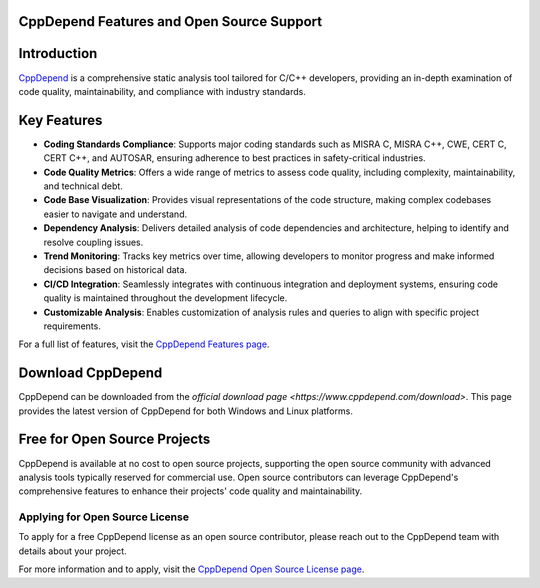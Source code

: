 CppDepend Features and Open Source Support
==========================================

Introduction
============
`CppDepend <https://www.cppdepend.com/>`_ is a comprehensive static analysis tool tailored for C/C++ developers, providing an in-depth examination of code quality, maintainability, and compliance with industry standards.

Key Features
============
- **Coding Standards Compliance**: Supports major coding standards such as MISRA C, MISRA C++, CWE, CERT C, CERT C++, and AUTOSAR, ensuring adherence to best practices in safety-critical industries.

- **Code Quality Metrics**: Offers a wide range of metrics to assess code quality, including complexity, maintainability, and technical debt.

- **Code Base Visualization**: Provides visual representations of the code structure, making complex codebases easier to navigate and understand.

- **Dependency Analysis**: Delivers detailed analysis of code dependencies and architecture, helping to identify and resolve coupling issues.

- **Trend Monitoring**: Tracks key metrics over time, allowing developers to monitor progress and make informed decisions based on historical data.

- **CI/CD Integration**: Seamlessly integrates with continuous integration and deployment systems, ensuring code quality is maintained throughout the development lifecycle.

- **Customizable Analysis**: Enables customization of analysis rules and queries to align with specific project requirements.

For a full list of features, visit the `CppDepend Features page <https://www.cppdepend.com/features/>`_.

Download CppDepend
==================
CppDepend can be downloaded from the `official download page <https://www.cppdepend.com/download>`. This page provides the latest version of CppDepend for both Windows and Linux platforms.

Free for Open Source Projects
==============================
CppDepend is available at no cost to open source projects, supporting the open source community with advanced analysis tools typically reserved for commercial use. Open source contributors can leverage CppDepend's comprehensive features to enhance their projects' code quality and maintainability.

Applying for Open Source License
--------------------------------
To apply for a free CppDepend license as an open source contributor, please reach out to the CppDepend team with details about your project.

For more information and to apply, visit the `CppDepend Open Source License page <https://www.cppdepend.com/CppDependForOSS>`_.
